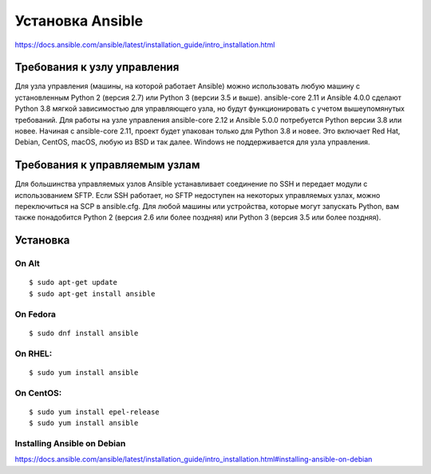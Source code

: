 ﻿Установка Ansible
======================

https://docs.ansible.com/ansible/latest/installation_guide/intro_installation.html

Требования к узлу управления
~~~~~~~~~~~~~~~~~~~~~~~~~~~~~~~~~~

Для узла управления (машины, на которой работает Ansible) можно использовать любую машину с установленным Python 2 (версия 2.7) или Python 3 (версии 3.5 и выше). ansible-core 2.11 и Ansible 4.0.0 сделают Python 3.8 мягкой зависимостью для управляющего узла, но будут функционировать с учетом вышеупомянутых требований. Для работы на узле управления ansible-core 2.12 и Ansible 5.0.0 потребуется Python версии 3.8 или новее. Начиная с ansible-core 2.11, проект будет упакован только для Python 3.8 и новее. Это включает Red Hat, Debian, CentOS, macOS, любую из BSD и так далее. Windows не поддерживается для узла управления.

Требования к управляемым узлам
~~~~~~~~~~~~~~~~~~~~~~~~~~~~~~~~~~

Для большинства управляемых узлов Ansible устанавливает соединение по SSH и передает модули с использованием SFTP. Если SSH работает, но SFTP недоступен на некоторых управляемых узлах, можно переключиться на SCP в ansible.cfg. Для любой машины или устройства, которые могут запускать Python, вам также понадобится Python 2 (версия 2.6 или более поздняя) или Python 3 (версия 3.5 или более поздняя).

Установка
~~~~~~~~~~

On Alt
''''''''''

::

        $ sudo apt-get update
        $ sudo apt-get install ansible

On Fedora
''''''''''

::

        $ sudo dnf install ansible

On RHEL:
''''''''''''''

::

        $ sudo yum install ansible


On CentOS:
''''''''''''

::
        
        $ sudo yum install epel-release
        $ sudo yum install ansible


Installing Ansible on Debian
''''''''''''''''''''''''''''''''''

https://docs.ansible.com/ansible/latest/installation_guide/intro_installation.html#installing-ansible-on-debian




